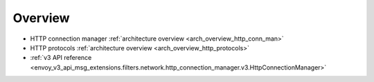 Overview
========

* HTTP connection manager :ref:`architecture overview <arch_overview_http_conn_man>`
* HTTP protocols :ref:`architecture overview <arch_overview_http_protocols>`
* :ref:`v3 API reference
  <envoy_v3_api_msg_extensions.filters.network.http_connection_manager.v3.HttpConnectionManager>`
